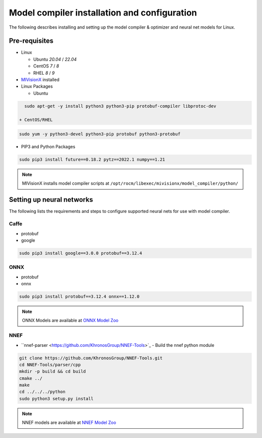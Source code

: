 .. meta::
  :description: MIVisionX API
  :keywords: MIVisionX, ROCm, API, reference, data type, support

.. _model-compiler-install:

*********************************************
Model compiler installation and configuration
*********************************************

The following describes installing and setting up the model compiler & optimizer and neural net models for Linux. 

Pre-requisites
==============

* Linux

  + Ubuntu `20.04` / `22.04`
  + CentOS `7` / `8`
  + RHEL `8` / `9`

* `MIVisionX <https://github.com/ROCm/MIVisionX#build--install-mivisionx>`_ installed
* Linux Packages

  + Ubuntu

.. code-block:: shell
    
    sudo apt-get -y install python3 python3-pip protobuf-compiler libprotoc-dev

  + CentOS/RHEL

.. code-block:: shell
    
    sudo yum -y python3-devel python3-pip protobuf python3-protobuf


* PIP3 and Python Packages

.. code-block:: shell
    
    sudo pip3 install future==0.18.2 pytz==2022.1 numpy==1.21


.. note::
    MIVisionX installs model compiler scripts at ``/opt/rocm/libexec/mivisionx/model_compiler/python/``


Setting up neural networks
==========================

The following lists the requirements and steps to configure supported neural nets for use with model compiler. 

Caffe
-----

* protobuf
* google


.. code-block:: shell
    
    sudo pip3 install google==3.0.0 protobuf==3.12.4


ONNX
----

* protobuf
* onnx

.. code-block:: shell
    
    sudo pip3 install protobuf==3.12.4 onnx==1.12.0


.. note::
    ONNX Models are available at `ONNX Model Zoo <https://github.com/onnx/models>`_

NNEF
----

* ``nnef-parser <https://github.com/KhronosGroup/NNEF-Tools>`_ - Build the nnef python module

.. code-block:: shell
    
    git clone https://github.com/KhronosGroup/NNEF-Tools.git
    cd NNEF-Tools/parser/cpp
    mkdir -p build && cd build
    cmake ../
    make
    cd ../../../python
    sudo python3 setup.py install


.. note::
    NNEF models are available at `NNEF Model Zoo <https://github.com/KhronosGroup/NNEF-Tools/tree/master/models#nnef-model-zoo>`_


